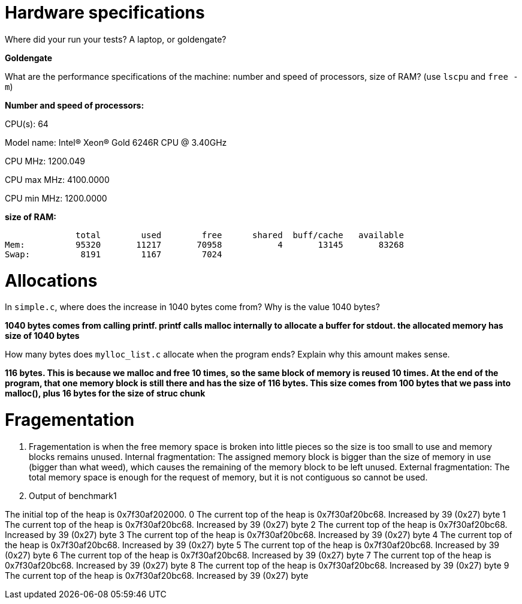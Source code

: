 = Hardware specifications

Where did your run your tests? A laptop, or goldengate?

*Goldengate*

What are the performance specifications of the machine: number and speed of
processors, size of RAM? (use `lscpu` and `free -m`)

*Number and speed of processors:*

CPU(s):                          64

Model name:                      Intel(R) Xeon(R) Gold 6246R CPU @ 3.40GHz

CPU MHz:                         1200.049  

CPU max MHz:                     4100.0000  

CPU min MHz:                     1200.0000 


*size of RAM:*

              total        used        free      shared  buff/cache   available  
Mem:          95320       11217       70958           4       13145       83268  
Swap:          8191        1167        7024  


= Allocations

In `simple.c`, where does the increase in 1040 bytes come from?
Why is the value 1040 bytes?

*1040 bytes comes from calling printf. printf calls malloc internally to allocate a buffer for stdout. 
the allocated memory has size of 1040 bytes*

How many bytes does `mylloc_list.c` allocate when the program ends? Explain why
this amount makes sense.

*116 bytes. This is because we malloc and free 10 times, so the same block of memory is reused 10 times. 
At the end of the program, that one memory block is still there and has the size of 116 bytes. This size comes from 
100 bytes that we pass into malloc(), plus 16 bytes for the size of struc chunk*


= Fragementation

1. Fragementation is when the free memory space is broken into little pieces so the size is too small to 
use and memory blocks remains unused.
Internal fragmentation: The assigned memory block is bigger than the size of memory in use (bigger than what weed), 
which causes the remaining of the memory block to be left unused.
External fragmentation: The total memory space is enough for the request of memory, but it is not contiguous so cannot be used.

2. Output of benchmark1

The initial top of the heap is 0x7f30af202000.
0
The current top of the heap is 0x7f30af20bc68.
Increased by 39 (0x27) byte
1
The current top of the heap is 0x7f30af20bc68.
Increased by 39 (0x27) byte
2
The current top of the heap is 0x7f30af20bc68.
Increased by 39 (0x27) byte
3
The current top of the heap is 0x7f30af20bc68.
Increased by 39 (0x27) byte
4
The current top of the heap is 0x7f30af20bc68.
Increased by 39 (0x27) byte
5
The current top of the heap is 0x7f30af20bc68.
Increased by 39 (0x27) byte
6
The current top of the heap is 0x7f30af20bc68.
Increased by 39 (0x27) byte
7
The current top of the heap is 0x7f30af20bc68.
Increased by 39 (0x27) byte
8
The current top of the heap is 0x7f30af20bc68.
Increased by 39 (0x27) byte
9
The current top of the heap is 0x7f30af20bc68.
Increased by 39 (0x27) byte